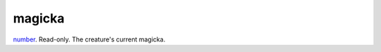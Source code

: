 magicka
====================================================================================================

`number`_. Read-only. The creature's current magicka.

.. _`number`: ../../../lua/type/number.html

